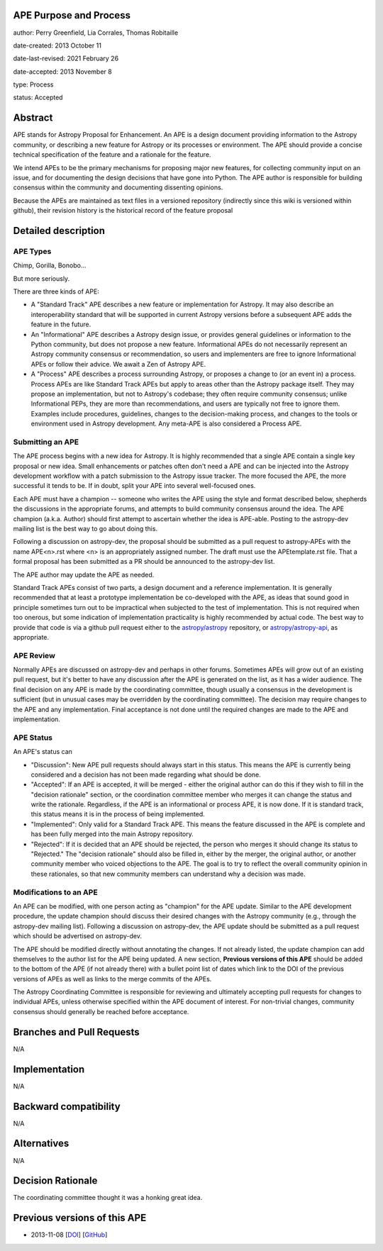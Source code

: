 APE Purpose and Process
-----------------------

author: Perry Greenfield, Lia Corrales, Thomas Robitaille

date-created: 2013 October 11

date-last-revised: 2021 February 26

date-accepted: 2013 November 8

type: Process

status: Accepted

Abstract
--------

APE stands for Astropy Proposal for Enhancement. An APE is a design document
providing information to the Astropy community, or describing a new feature
for Astropy or its processes or environment. The APE should provide a concise
technical specification of the feature and a rationale for the feature.

We intend APEs to be the primary mechanisms for proposing major new features,
for collecting community input on an issue, and for documenting the design
decisions that have gone into Python. The APE author is responsible for
building consensus within the community and documenting dissenting opinions.

Because the APEs are maintained as text files in a versioned repository
(indirectly since this wiki is versioned within github), their revision
history is the historical record of the feature proposal

Detailed description
--------------------

APE Types
.........

Chimp, Gorilla, Bonobo...

But more seriously.

There are three kinds of APE:

* A "Standard Track" APE describes a new feature or implementation for
  Astropy. It may also describe an interoperability standard that will be
  supported  in current Astropy versions before a subsequent APE adds the
  feature in the future.

* An "Informational" APE describes a Astropy design issue, or provides general
  guidelines or information to the Python community, but does not propose a new
  feature. Informational APEs do not necessarily represent an Astropy community
  consensus or recommendation, so users and implementers are free to ignore
  Informational APEs or follow their advice. We await a Zen of Astropy APE.

* A "Process" APE describes a process surrounding Astropy, or proposes a change
  to (or an event in) a process. Process APEs are like Standard Track APEs but
  apply to areas other than the Astropy package itself. They may propose an
  implementation, but not to Astropy's codebase; they often require community
  consensus; unlike Informational PEPs, they are more than recommendations, and
  users are typically not free to ignore them. Examples include procedures,
  guidelines, changes to the decision-making process, and changes to the tools
  or environment used in Astropy development. Any meta-APE is also considered a
  Process APE.

Submitting an APE
.................

The APE process begins with a new idea for Astropy. It is highly recommended
that a single APE contain a single key proposal or new idea. Small
enhancements or patches often don't need a APE and can be injected into the
Astropy development workflow with a patch submission to the Astropy issue
tracker. The more focused the APE, the more successful it tends to be. If in
doubt, split your APE into several well-focused ones.

Each APE must have a champion -- someone who writes the APE using the style
and format described below, shepherds the discussions in the appropriate
forums, and attempts to build community consensus around the idea. The APE
champion (a.k.a. Author) should first attempt to ascertain whether the idea is
APE-able. Posting to the astropy-dev mailing list is the best way to go about
doing this.

Following a discussion on astropy-dev, the proposal should be submitted as a
pull request to astropy-APEs with the name APE<n>.rst where <n> is an
appropriately assigned number. The draft must use the APEtemplate.rst file.
That a formal proposal has been submitted as a PR should be announced to the
astropy-dev list.

The APE author may update the APE as needed.

Standard Track APEs consist of two parts, a design document and a reference
implementation. It is generally recommended that at least a prototype
implementation be co-developed with the APE, as ideas that sound good in
principle sometimes turn out to be impractical when subjected to the test of
implementation. This is not required when too onerous, but some indication of
implementation practicality is highly recommended by actual code. The best way
to provide that code is via a github pull request either to the
`astropy/astropy <https://github.com/astropy/astropy>`_ repository, or
`astropy/astropy-api <https://github.com/astropy/astropy-api>`_, as
appropriate.

APE Review
..........

Normally APEs are discussed on astropy-dev and perhaps in other forums.
Sometimes APEs will grow out of an existing pull request, but it's better to
have any discussion after the APE is generated on the list, as it has a wider
audience. The final decision on any APE is made by the coordinating committee,
though usually a consensus in the development is sufficient (but in unusual
cases may be overridden by the coordinating committee). The decision may
require changes to the APE and any implementation. Final acceptance is not
done until the required changes are made to the APE and implementation.

APE Status
..........

An APE's status can

* "Discussion": New APE pull requests should always start in this status.  This
  means the APE is currently being considered and a decision has not been made
  regarding what should be done.

* "Accepted": If an APE is accepted, it will be merged - either the original
  author can do this if they wish to fill in the "decision rationale" section,
  or the coordination committee member who merges it can change the status and
  write the rationale.  Regardless, if the APE is an informational or process
  APE, it is now done. If it is standard track, this status means it is in the
  process of being implemented.

* "Implemented": Only valid for a Standard Track APE.  This means the feature
  discussed in the APE is complete and has been fully merged into the main
  Astropy repository.

* "Rejected": If it is decided that an APE should be rejected, the person
  who merges it should change its status to "Rejected."  The "decision
  rationale" should also be filled in, either by the merger, the original
  author, or another community member who voiced objections to the APE.
  The goal is to try to reflect the overall community opinion in these
  rationales, so that new community members can understand why a decision was
  made.

Modifications to an APE
.......................

An APE can be modified, with one person acting as "champion" for the APE update.
Similar to the APE development procedure, the update champion should discuss
their desired changes with the Astropy community (e.g., through the astropy-dev
mailing list). Following a discussion on astropy-dev, the APE update should be
submitted as a pull request which should be advertised on astropy-dev.

The APE should be modified directly without annotating the changes. If not
already listed, the update champion can add themselves to the author list for
the APE being updated. A new section, **Previous versions of this APE** should
be added to the bottom of the APE (if not already there) with a bullet point
list of dates which link to the DOI of the previous versions of APEs as well as
links to the merge commits of the APEs.

The Astropy Coordinating Committee is responsible for reviewing and ultimately
accepting pull requests for changes to individual APEs, unless otherwise
specified within the APE document of interest. For non-trivial changes,
community consensus should generally be reached before acceptance.

Branches and Pull Requests
--------------------------

N/A

Implementation
--------------

N/A

Backward compatibility
----------------------

N/A

Alternatives
------------

N/A

Decision Rationale
------------------

The coordinating committee thought it was a honking great idea.

Previous versions of this APE
-----------------------------

* 2013-11-08 [`DOI <http://doi.org/10.5281/zenodo.1043886>`_] [`GitHub <https://github.com/astropy/astropy-APEs/blob/42951733ac42c0ea178d8df30705274a43c93091/APE1.rst>`_]